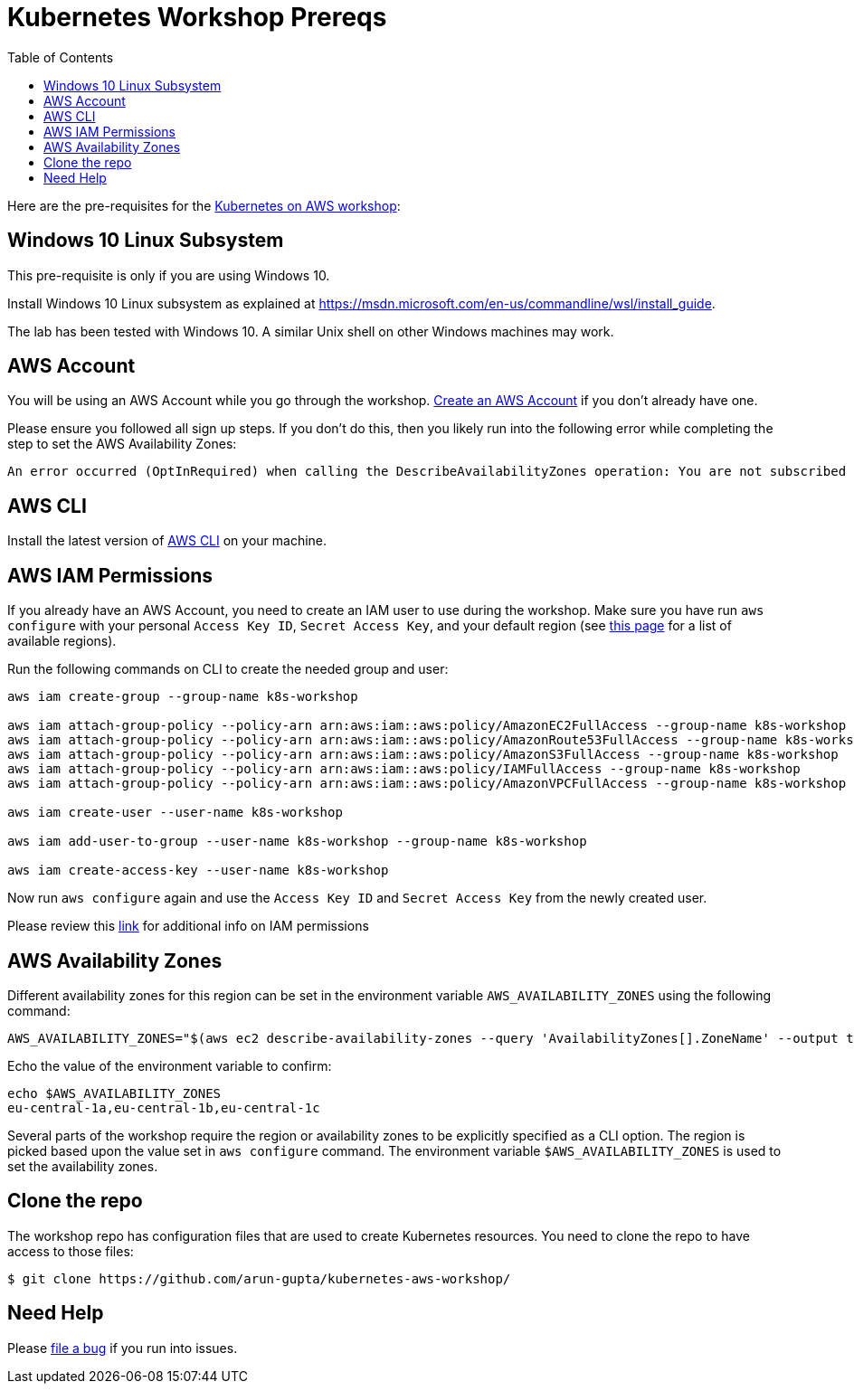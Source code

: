 = Kubernetes Workshop Prereqs
:toc:

Here are the pre-requisites for the link:readme.adoc[Kubernetes on AWS workshop]:

== Windows 10 Linux Subsystem

This pre-requisite is only if you are using Windows 10.

Install Windows 10 Linux subsystem as explained at https://msdn.microsoft.com/en-us/commandline/wsl/install_guide.

The lab has been tested with Windows 10. A similar Unix shell on other Windows machines may work.

== AWS Account

You will be using an AWS Account while you go through the workshop. link:http://docs.aws.amazon.com/AmazonSimpleDB/latest/DeveloperGuide/AboutAWSAccounts.html[Create an AWS Account] if you don't already have one.

Please ensure you followed all sign up steps. If you don't do this, then you likely run into the following error while completing the step to set the AWS Availability Zones:
```
An error occurred (OptInRequired) when calling the DescribeAvailabilityZones operation: You are not subscribed to this service. Please go to http://aws.amazon.com to subscribe
```

== AWS CLI

Install the latest version of http://docs.aws.amazon.com/cli/latest/userguide/awscli-install-bundle.html[AWS CLI] on your machine.

== AWS IAM Permissions

If you already have an AWS Account, you need to create an IAM user to use during the workshop. Make sure you have run `aws configure` with your personal `Access Key ID`, `Secret Access Key`, and your default region (see link:http://docs.aws.amazon.com/general/latest/gr/rande.html[this page] for a list of available regions). 

Run the following commands on CLI to create the needed group and user:

```
aws iam create-group --group-name k8s-workshop

aws iam attach-group-policy --policy-arn arn:aws:iam::aws:policy/AmazonEC2FullAccess --group-name k8s-workshop
aws iam attach-group-policy --policy-arn arn:aws:iam::aws:policy/AmazonRoute53FullAccess --group-name k8s-workshop
aws iam attach-group-policy --policy-arn arn:aws:iam::aws:policy/AmazonS3FullAccess --group-name k8s-workshop
aws iam attach-group-policy --policy-arn arn:aws:iam::aws:policy/IAMFullAccess --group-name k8s-workshop
aws iam attach-group-policy --policy-arn arn:aws:iam::aws:policy/AmazonVPCFullAccess --group-name k8s-workshop

aws iam create-user --user-name k8s-workshop

aws iam add-user-to-group --user-name k8s-workshop --group-name k8s-workshop

aws iam create-access-key --user-name k8s-workshop
```

Now run `aws configure` again and use the `Access Key ID` and `Secret Access Key` from the newly created user.

Please review this link:https://github.com/kubernetes/kops/blob/master/docs/aws.md#setup-iam-user[link]
for additional info on IAM permissions

== AWS Availability Zones

Different availability zones for this region can be set in the environment variable `AWS_AVAILABILITY_ZONES` using the following command:

    AWS_AVAILABILITY_ZONES="$(aws ec2 describe-availability-zones --query 'AvailabilityZones[].ZoneName' --output text | awk -v OFS="," '$1=$1')"

Echo the value of the environment variable to confirm:

    echo $AWS_AVAILABILITY_ZONES
    eu-central-1a,eu-central-1b,eu-central-1c

Several parts of the workshop require the region or availability zones to be explicitly specified as a CLI option. The region is picked based upon the value set in `aws configure` command. The environment variable `$AWS_AVAILABILITY_ZONES` is used to set the availability zones.

== Clone the repo

The workshop repo has configuration files that are used to create Kubernetes resources. You need to clone the repo to have access to those files:

	$ git clone https://github.com/arun-gupta/kubernetes-aws-workshop/

== Need Help

Please https://github.com/arun-gupta/kubernetes-aws-workshop/issues[file a bug] if you run into issues.
